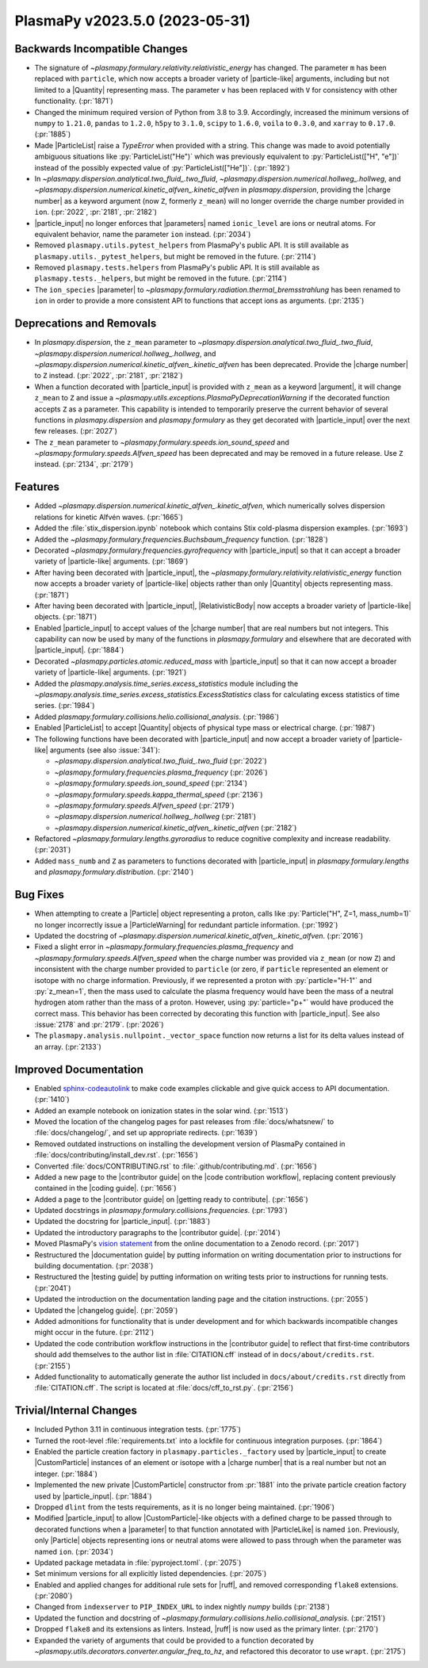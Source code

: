 PlasmaPy v2023.5.0 (2023-05-31)
===============================

Backwards Incompatible Changes
------------------------------

- The signature of `~plasmapy.formulary.relativity.relativistic_energy`
  has changed. The parameter ``m`` has been replaced with
  ``particle``, which now accepts a broader variety of |particle-like|
  arguments, including but not limited to a |Quantity| representing
  mass. The parameter ``v`` has been replaced with ``V`` for
  consistency with other functionality. (:pr:`1871`)
- Changed the minimum required version of Python from 3.8 to 3.9.
  Accordingly, increased the minimum versions of ``numpy`` to
  ``1.21.0``, ``pandas`` to ``1.2.0``, ``h5py`` to ``3.1.0``,
  ``scipy`` to ``1.6.0``, ``voila`` to ``0.3.0``, and ``xarray`` to
  ``0.17.0``. (:pr:`1885`)
- Made |ParticleList| raise a `TypeError` when provided with a string.
  This change was made to avoid potentially ambiguous situations like
  :py:`ParticleList("He")` which was previously equivalent to
  :py:`ParticleList(["H", "e"])` instead of the possibly expected
  value of :py:`ParticleList(["He"])`. (:pr:`1892`)
- In `~plasmapy.dispersion.analytical.two_fluid_.two_fluid`,
  `~plasmapy.dispersion.numerical.hollweg_.hollweg`, and
  `~plasmapy.dispersion.numerical.kinetic_alfven_.kinetic_alfven` in
  `plasmapy.dispersion`, providing the |charge number| as a keyword
  argument (now ``Z``, formerly ``z_mean``) will no longer override
  the charge number provided in ``ion``. (:pr:`2022`, :pr:`2181`,
  :pr:`2182`)
- |particle_input| no longer enforces that |parameters| named
  ``ionic_level`` are ions or neutral atoms. For equivalent behavior,
  name the parameter ``ion`` instead. (:pr:`2034`)
- Removed ``plasmapy.utils.pytest_helpers`` from PlasmaPy's public
  API. It is still available as ``plasmapy.utils._pytest_helpers``,
  but might be removed in the future. (:pr:`2114`)
- Removed ``plasmapy.tests.helpers`` from PlasmaPy's public API. It is
  still available as ``plasmapy.tests._helpers``, but might be removed
  in the future. (:pr:`2114`)
- The ``ion_species`` |parameter| to
  `~plasmapy.formulary.radiation.thermal_bremsstrahlung` has been
  renamed to ``ion`` in order to provide a more consistent API to
  functions that accept ions as arguments. (:pr:`2135`)


Deprecations and Removals
-------------------------

- In `plasmapy.dispersion`, the ``z_mean`` parameter to
  `~plasmapy.dispersion.analytical.two_fluid_.two_fluid`,
  `~plasmapy.dispersion.numerical.hollweg_.hollweg`, and
  `~plasmapy.dispersion.numerical.kinetic_alfven_.kinetic_alfven` has
  been deprecated. Provide the |charge number| to ``Z`` instead.
  (:pr:`2022`, :pr:`2181`, :pr:`2182`)
- When a function decorated with |particle_input| is provided with
  ``z_mean`` as a keyword |argument|, it will change ``z_mean`` to
  ``Z`` and issue a
  `~plasmapy.utils.exceptions.PlasmaPyDeprecationWarning` if the
  decorated function accepts ``Z`` as a parameter. This capability is
  intended to temporarily preserve the current behavior of several
  functions in `plasmapy.dispersion` and `plasmapy.formulary` as they
  get decorated with |particle_input| over the next few
  releases. (:pr:`2027`)
- The ``z_mean`` parameter to
  `~plasmapy.formulary.speeds.ion_sound_speed` and
  `~plasmapy.formulary.speeds.Alfven_speed` has been deprecated and
  may be removed in a future release. Use ``Z`` instead. (:pr:`2134`,
  :pr:`2179`)


Features
--------

- Added
  `~plasmapy.dispersion.numerical.kinetic_alfven_.kinetic_alfven`,
  which numerically solves dispersion relations for kinetic Alfvén
  waves.  (:pr:`1665`)
- Added the :file:`stix_dispersion.ipynb` notebook which contains Stix
  cold-plasma dispersion examples. (:pr:`1693`)
- Added the `~plasmapy.formulary.frequencies.Buchsbaum_frequency`
  function.  (:pr:`1828`)
- Decorated `~plasmapy.formulary.frequencies.gyrofrequency` with
  |particle_input| so that it can accept a broader variety of
  |particle-like| arguments. (:pr:`1869`)
- After having been decorated with |particle_input|, the
  `~plasmapy.formulary.relativity.relativistic_energy` function now
  accepts a broader variety of |particle-like| objects rather than
  only |Quantity| objects representing mass. (:pr:`1871`)
- After having been decorated with |particle_input|, |RelativisticBody|
  now accepts a broader variety of |particle-like| objects. (:pr:`1871`)
- Enabled |particle_input| to accept values of the |charge number|
  that are real numbers but not integers. This capability can now be
  used by many of the functions in `plasmapy.formulary` and elsewhere
  that are decorated with |particle_input|. (:pr:`1884`)
- Decorated `~plasmapy.particles.atomic.reduced_mass` with
  |particle_input| so that it can now accept a broader variety of
  |particle-like| arguments. (:pr:`1921`)
- Added the `plasmapy.analysis.time_series.excess_statistics` module
  including the
  `~plasmapy.analysis.time_series.excess_statistics.ExcessStatistics`
  class for calculating excess statistics of time series. (:pr:`1984`)
- Added `plasmapy.formulary.collisions.helio.collisional_analysis`.
  (:pr:`1986`)
- Enabled |ParticleList| to accept |Quantity| objects of physical type
  mass or electrical charge. (:pr:`1987`)
- The following functions have been decorated with |particle_input|
  and now accept a broader variety of |particle-like| arguments (see
  also :issue:`341`):

  - `~plasmapy.dispersion.analytical.two_fluid_.two_fluid` (:pr:`2022`)
  - `~plasmapy.formulary.frequencies.plasma_frequency` (:pr:`2026`)
  - `~plasmapy.formulary.speeds.ion_sound_speed` (:pr:`2134`)
  - `~plasmapy.formulary.speeds.kappa_thermal_speed` (:pr:`2136`)
  - `~plasmapy.formulary.speeds.Alfven_speed` (:pr:`2179`)
  - `~plasmapy.dispersion.numerical.hollweg_.hollweg` (:pr:`2181`)
  - `~plasmapy.dispersion.numerical.kinetic_alfven_.kinetic_alfven` (:pr:`2182`)

- Refactored `~plasmapy.formulary.lengths.gyroradius` to reduce
  cognitive complexity and increase readability. (:pr:`2031`)
- Added ``mass_numb`` and ``Z`` as parameters to functions decorated
  with |particle_input| in `plasmapy.formulary.lengths` and
  `plasmapy.formulary.distribution`. (:pr:`2140`)


Bug Fixes
---------

- When attempting to create a |Particle| object representing a proton,
  calls like :py:`Particle("H", Z=1, mass_numb=1)` no longer
  incorrectly issue a |ParticleWarning| for redundant particle
  information. (:pr:`1992`)
- Updated the docstring of
  `~plasmapy.dispersion.numerical.kinetic_alfven_.kinetic_alfven`. (:pr:`2016`)
- Fixed a slight error in `~plasmapy.formulary.frequencies.plasma_frequency`
  and `~plasmapy.formulary.speeds.Alfven_speed` when the charge number
  was provided via ``z_mean`` (or now ``Z``) and inconsistent with the
  charge number provided to ``particle`` (or zero, if ``particle``
  represented an element or isotope with no charge
  information. Previously, if we represented a proton with
  :py:`particle="H-1"` and :py:`z_mean=1`, then the mass used to
  calculate the plasma frequency would have been the mass of a neutral
  hydrogen atom rather than the mass of a proton. However, using
  :py:`particle="p+"` would have produced the correct mass. This
  behavior has been corrected by decorating this function with
  |particle_input|. See also :issue:`2178` and
  :pr:`2179`. (:pr:`2026`)
- The ``plasmapy.analysis.nullpoint._vector_space`` function now
  returns a list for its delta values instead of an array.
  (:pr:`2133`)


Improved Documentation
----------------------

- Enabled `sphinx-codeautolink
  <https://sphinx-codeautolink.readthedocs.io/en/latest/>`_ to make
  code examples clickable and give quick access to API
  documentation. (:pr:`1410`)
- Added an example notebook on ionization states in the solar wind.
  (:pr:`1513`)
- Moved the location of the changelog pages for past releases from
  :file:`docs/whatsnew/` to :file:`docs/changelog/`, and set up
  appropriate redirects. (:pr:`1639`)
- Removed outdated instructions on installing the development version
  of PlasmaPy contained in :file:`docs/contributing/install_dev.rst`.
  (:pr:`1656`)
- Converted :file:`docs/CONTRIBUTING.rst` to
  :file:`.github/contributing.md`.  (:pr:`1656`)
- Added a new page to the |contributor guide| on the
  |code contribution workflow|, replacing content previously contained
  in the |coding guide|. (:pr:`1656`)
- Added a page to the |contributor guide| on |getting ready to contribute|.
  (:pr:`1656`)
- Updated docstrings in `plasmapy.formulary.collisions.frequencies`.
  (:pr:`1793`)
- Updated the docstring for |particle_input|. (:pr:`1883`)
- Updated the introductory paragraphs to the |contributor guide|. (:pr:`2014`)
- Moved PlasmaPy's `vision statement
  <https://doi.org/10.5281/zenodo.7734998>`__ from the online
  documentation to a Zenodo record. (:pr:`2017`)
- Restructured the |documentation guide| by putting information on
  writing documentation prior to instructions for building
  documentation. (:pr:`2038`)
- Restructured the |testing guide| by putting information on writing
  tests prior to instructions for running tests. (:pr:`2041`)
- Updated the introduction on the documentation landing page and the
  citation instructions. (:pr:`2055`)
- Updated the |changelog guide|. (:pr:`2059`)
- Added admonitions for functionality that is under development and for
  which backwards incompatible changes might occur in the future. (:pr:`2112`)
- Updated the code contribution workflow instructions in the
  |contributor guide| to reflect that first-time contributors should
  add themselves to the author list in :file:`CITATION.cff` instead of
  in ``docs/about/credits.rst``. (:pr:`2155`)
- Added functionality to automatically generate the author list
  included in ``docs/about/credits.rst`` directly from
  :file:`CITATION.cff`. The script is located at
  :file:`docs/cff_to_rst.py`. (:pr:`2156`)


Trivial/Internal Changes
------------------------

- Included Python 3.11 in continuous integration tests. (:pr:`1775`)
- Turned the root-level :file:`requirements.txt` into a lockfile for
  continuous integration purposes. (:pr:`1864`)
- Enabled the particle creation factory in
  ``plasmapy.particles._factory`` used by |particle_input| to create
  |CustomParticle| instances of an element or isotope with a |charge
  number| that is a real number but not an integer. (:pr:`1884`)
- Implemented the new private |CustomParticle| constructor from
  :pr:`1881` into the private particle creation factory used by
  |particle_input|. (:pr:`1884`)
- Dropped ``dlint`` from the tests requirements, as it is no longer
  being maintained. (:pr:`1906`)
- Modified |particle_input| to allow |CustomParticle|\ -like objects
  with a defined charge to be passed through to decorated functions
  when a |parameter| to that function annotated with |ParticleLike| is
  named ``ion``. Previously, only |Particle| objects representing ions
  or neutral atoms were allowed to pass through when the parameter was
  named ``ion``. (:pr:`2034`)
- Updated package metadata in :file:`pyproject.toml`. (:pr:`2075`)
- Set minimum versions for all explicitly listed dependencies. (:pr:`2075`)
- Enabled and applied changes for additional rule sets for |ruff|, and
  removed corresponding ``flake8`` extensions. (:pr:`2080`)
- Changed from ``indexserver`` to ``PIP_INDEX_URL`` to index nightly
  `numpy` builds (:pr:`2138`)
- Updated the function and docstring of
  `~plasmapy.formulary.collisions.helio.collisional_analysis`. (:pr:`2151`)
- Dropped ``flake8`` and its extensions as linters. Instead, |ruff| is
  now used as the primary linter. (:pr:`2170`)
- Expanded the variety of arguments that could be provided to a
  function decorated by
  `~plasmapy.utils.decorators.converter.angular_freq_to_hz`, and
  refactored this decorator to use ``wrapt``. (:pr:`2175`)
